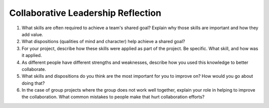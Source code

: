 Collaborative Leadership Reflection
===================================

1. What skills are often required to achieve a team's shared goal? Explain why
   those skills are important and how they add value.
2. What dispositions (qualities of mind and character) help achieve a shared
   goal?
3. For your project, describe how these skills were applied as part of the
   project. Be specific. What skill, and how was it applied.
4. As different people have different strengths and weaknesses, describe how
   you used this knowledge to better collaborate.
5. What skills and dispositions do you think are the most important for you to
   improve on? How would you go about doing that?
6. In the case of group projects where the group does not work well together,
   explain your role in helping to improve the collaboration. What common
   mistakes to people make that hurt collaboration efforts?
